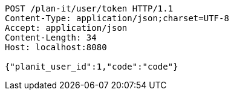 [source,http,options="nowrap"]
----
POST /plan-it/user/token HTTP/1.1
Content-Type: application/json;charset=UTF-8
Accept: application/json
Content-Length: 34
Host: localhost:8080

{"planit_user_id":1,"code":"code"}
----